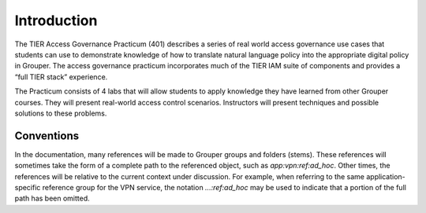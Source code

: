 ============
Introduction
============

The TIER Access Governance Practicum (401) describes a series of real world
access governance use cases that students can use to demonstrate knowledge
of how to translate natural language policy into the appropriate digital
policy in Grouper. The access governance practicum incorporates much of the
TIER IAM suite of components and provides a “full TIER stack” experience.

The Practicum consists of 4 labs that will allow students to apply knowledge
they have learned from other Grouper courses.  They will present real-world
access control scenarios.  Instructors will present techniques and possible
solutions to these problems.

-----------
Conventions
-----------

In the documentation, many references will be made to Grouper groups and
folders (stems).  These references will sometimes take the form of a complete
path to the referenced object, such as `app:vpn:ref:ad_hoc`.  Other times,
the references will be relative to the current context under discussion.
For example, when referring to the same application-specific reference group
for the VPN service, the notation `...:ref:ad_hoc` may be used to indicate that
a portion of the full path has been omitted.


